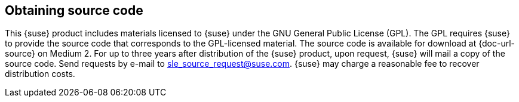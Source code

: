 // This file is part of the project https://github.com/openSUSE/doc-kit
// DO NOT EDIT THIS FILE DOWNSTREAM. IT MAY BE OVERWRITTEN BY AN UPDATE.

== Obtaining source code

This {suse} product includes materials licensed to {suse} under the GNU
General Public License (GPL).
The GPL requires {suse} to provide the source code that corresponds to the
GPL-licensed material.
// bsc#1150672
The source code is available for download at {doc-url-source} on Medium{nbsp}2.
For up to three years after distribution of the {suse} product, upon request, {suse} will mail a copy of the source code.
Send requests by e-mail to sle_source_request@suse.com.
{suse} may charge a reasonable fee to recover distribution costs.
